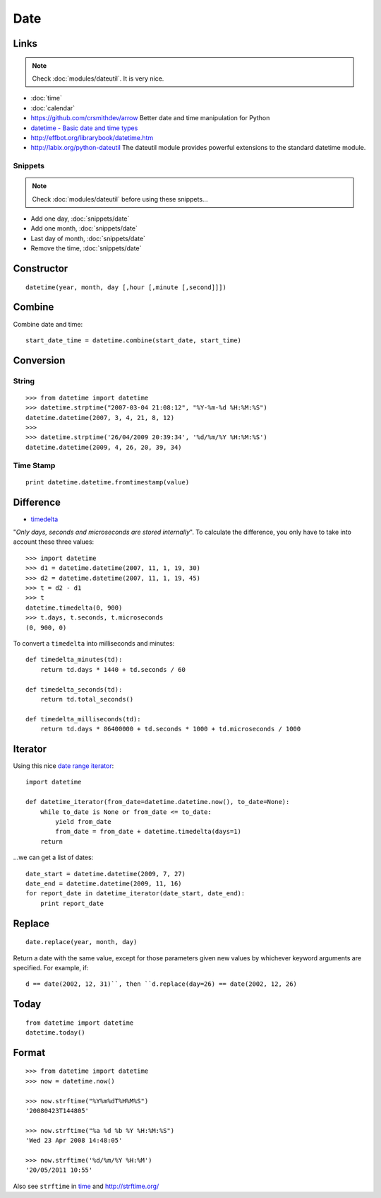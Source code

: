 Date
****

.. highlight:: python

Links
=====

.. note::

  Check :doc:`modules/dateutil`.  It is very nice.

- :doc:`time`
- :doc:`calendar`
- https://github.com/crsmithdev/arrow
  Better date and time manipulation for Python
- `datetime - Basic date and time types`_
- http://effbot.org/librarybook/datetime.htm
- http://labix.org/python-dateutil
  The dateutil module provides powerful extensions to the standard datetime
  module.

Snippets
--------

.. note::

  Check :doc:`modules/dateutil` before using these snippets...

- Add one day, :doc:`snippets/date`
- Add one month, :doc:`snippets/date`
- Last day of month, :doc:`snippets/date`
- Remove the time, :doc:`snippets/date`

Constructor
===========

::

  datetime(year, month, day [,hour [,minute [,second]]])

.. _combine_date_time:

Combine
=======

Combine date and time::

  start_date_time = datetime.combine(start_date, start_time)

Conversion
==========

String
------

::

  >>> from datetime import datetime
  >>> datetime.strptime("2007-03-04 21:08:12", "%Y-%m-%d %H:%M:%S")
  datetime.datetime(2007, 3, 4, 21, 8, 12)
  >>>
  >>> datetime.strptime('26/04/2009 20:39:34', '%d/%m/%Y %H:%M:%S')
  datetime.datetime(2009, 4, 26, 20, 39, 34)

Time Stamp
----------

::

  print datetime.datetime.fromtimestamp(value)

Difference
==========

- timedelta_

"*Only days, seconds and microseconds are stored internally*".  To calculate
the difference, you only have to take into account these three values::

  >>> import datetime
  >>> d1 = datetime.datetime(2007, 11, 1, 19, 30)
  >>> d2 = datetime.datetime(2007, 11, 1, 19, 45)
  >>> t = d2 - d1
  >>> t
  datetime.timedelta(0, 900)
  >>> t.days, t.seconds, t.microseconds
  (0, 900, 0)

To convert a ``timedelta`` into milliseconds and minutes::

  def timedelta_minutes(td):
      return td.days * 1440 + td.seconds / 60

  def timedelta_seconds(td):
      return td.total_seconds()

  def timedelta_milliseconds(td):
      return td.days * 86400000 + td.seconds * 1000 + td.microseconds / 1000

Iterator
========

Using this nice `date range iterator`_::

  import datetime

  def datetime_iterator(from_date=datetime.datetime.now(), to_date=None):
      while to_date is None or from_date <= to_date:
          yield from_date
          from_date = from_date + datetime.timedelta(days=1)
      return

...we can get a list of dates::

  date_start = datetime.datetime(2009, 7, 27)
  date_end = datetime.datetime(2009, 11, 16)
  for report_date in datetime_iterator(date_start, date_end):
      print report_date

Replace
=======

::

  date.replace(year, month, day)

Return a date with the same value, except for those parameters given new
values by whichever keyword arguments are specified.  For example, if::

  d == date(2002, 12, 31)``, then ``d.replace(day=26) == date(2002, 12, 26)

Today
=====

::

  from datetime import datetime
  datetime.today()

Format
======

::

  >>> from datetime import datetime
  >>> now = datetime.now()

  >>> now.strftime("%Y%m%dT%H%M%S")
  '20080423T144805'

  >>> now.strftime("%a %d %b %Y %H:%M:%S")
  'Wed 23 Apr 2008 14:48:05'

  >>> now.strftime('%d/%m/%Y %H:%M')
  '20/05/2011 10:55'

Also see ``strftime`` in time_ and http://strftime.org/


.. _`date range iterator`: http://www.ianlewis.org/en/python-date-range-iterator
.. _`datetime - Basic date and time types`: http://docs.python.org/library/datetime.html
.. _time: http://docs.python.org/lib/module-time.html
.. _timedelta: http://docs.python.org/lib/datetime-timedelta.html
